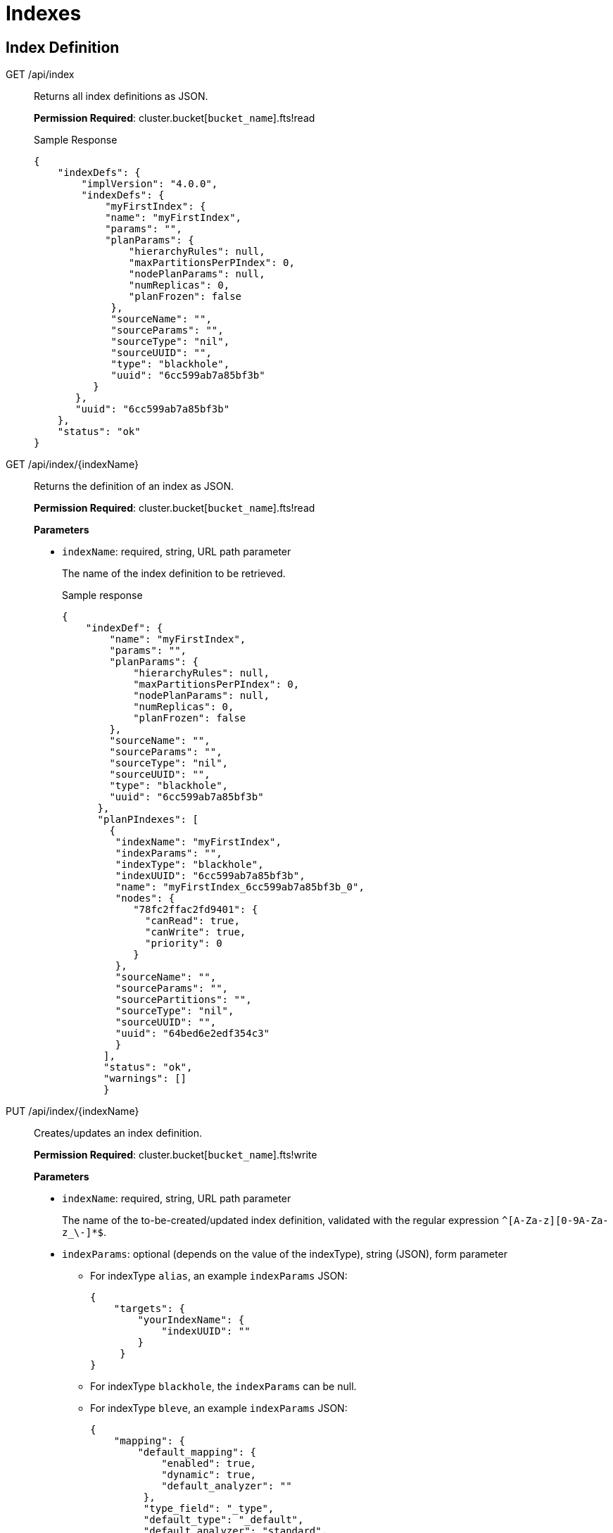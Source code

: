 [#topic_hpd_2y4_1v]
= Indexes

== Index Definition

[[g-api-index]]GET /api/index::
Returns all index definitions as JSON.
+
*Permission Required*: cluster.bucket[[.var]`bucket_name`].fts!read
+
.Sample Response
----
{
    "indexDefs": {
        "implVersion": "4.0.0",
        "indexDefs": {
            "myFirstIndex": {
            "name": "myFirstIndex",
            "params": "",
            "planParams": {
                "hierarchyRules": null,
                "maxPartitionsPerPIndex": 0,
                "nodePlanParams": null,
                "numReplicas": 0,
                "planFrozen": false
             },
             "sourceName": "",
             "sourceParams": "",
             "sourceType": "nil",
             "sourceUUID": "",
             "type": "blackhole",
             "uuid": "6cc599ab7a85bf3b"
          }
       },
       "uuid": "6cc599ab7a85bf3b"
    },
    "status": "ok"
}
----

[[g-api-index-name]]GET /api/index/\{indexName}::
Returns the definition of an index as JSON.
+
*Permission Required*: cluster.bucket[[.var]`bucket_name`].fts!read
+
*Parameters*

* [.param]`indexName`: required, string, URL path parameter
+
The name of the index definition to be retrieved.
+
.Sample response
----
{
    "indexDef": {
        "name": "myFirstIndex",
        "params": "",
        "planParams": {
            "hierarchyRules": null,
            "maxPartitionsPerPIndex": 0,
            "nodePlanParams": null,
            "numReplicas": 0,
            "planFrozen": false
        },
        "sourceName": "",
        "sourceParams": "",
        "sourceType": "nil",
        "sourceUUID": "",
        "type": "blackhole",
        "uuid": "6cc599ab7a85bf3b"
      },
      "planPIndexes": [
        {
         "indexName": "myFirstIndex",
         "indexParams": "",
         "indexType": "blackhole",
         "indexUUID": "6cc599ab7a85bf3b",
         "name": "myFirstIndex_6cc599ab7a85bf3b_0",
         "nodes": {
            "78fc2ffac2fd9401": {
              "canRead": true,
              "canWrite": true,
              "priority": 0
            }
         },
         "sourceName": "",
         "sourceParams": "",
         "sourcePartitions": "",
         "sourceType": "nil",
         "sourceUUID": "",
         "uuid": "64bed6e2edf354c3"
         }
       ],
       "status": "ok",
       "warnings": []
       }
----

[[p-api-index-name]]PUT /api/index/\{indexName}::
Creates/updates an index definition.
+
*Permission Required*: cluster.bucket[[.var]`bucket_name`].fts!write
+
*Parameters*

* [.param]`indexName`: required, string, URL path parameter
+
The name of the to-be-created/updated index definition, validated with the regular expression `^[A-Za-z][0-9A-Za-z_\-]*$`.

* [.param]`indexParams`: optional (depends on the value of the indexType), string (JSON), form parameter
 ** For indexType [.in]`alias`, an example [.param]`indexParams` JSON:
+
----
{
    "targets": {
        "yourIndexName": {
            "indexUUID": ""
        }
     }
}
----

 ** For indexType [.in]`blackhole`, the [.param]`indexParams` can be null.
 ** For indexType [.in]`bleve`, an example [.param]`indexParams` JSON:
+
----
{
    "mapping": {
        "default_mapping": {
            "enabled": true,
            "dynamic": true,
            "default_analyzer": ""
         },
         "type_field": "_type",
         "default_type": "_default",
         "default_analyzer": "standard",
         "default_datetime_parser": "dateTimeOptional",
         "default_field": "_all",
         "byte_array_converter": "json",
         "analysis": {}
     },
     "store": {
          "kvStoreName": "boltdb"
     }
     }
----
* [.param]`indexType`: required, string, form parameter
+
Supported index types include:

 ** alias: an alias provides a naming level of indirection to one or more actual, target indexes
 ** blackhole: a blackhole index ignores all data and is not queryable; used for testing
 ** bleve: a full-text index powered by the bleve engine

* [.param]`planParams`: optional, string (JSON), form parameter
* [.param]`prevIndexUUID`: optional, string, form parameter
+
Intended for clients that want to check that they are not overwriting the index definition updates of concurrent clients.

* [.param]`sourceName`: optional, string, form parameter
* [.param]`sourceParams`: optional (depends on the value of the sourceType), string (JSON), form parameter
+
For sourceType [.in]`couchbase`, an example sourceParams JSON:
+
----
{
              "authUser": "",
              "authPassword": "",
              "authSaslUser": "",
              "authSaslPassword": "",
              "clusterManagerBackoffFactor": 0,
              "clusterManagerSleepInitMS": 0,
              "clusterManagerSleepMaxMS": 20000,
              "dataManagerBackoffFactor": 0,
              "dataManagerSleepInitMS": 0,
              "dataManagerSleepMaxMS": 20000,
              "feedBufferSizeBytes": 0,
              "feedBufferAckThreshold": 0
}
----

* [.param]`sourceUUID`: optional, string, form parameter
* [.param]`result on error`: Non-200 HTTP error code
* [.param]`result on success`: HTTP 200 with body JSON of `{"status": "ok"}`

[[d-api-index-name]]DELETE /api/index/\{indexName}::
Deletes an index definition.
+
*Permission Required*: cluster.bucket[[.var]`bucket_name`].fts!write
+
*Parameters*

* [.param]`indexName`: required, string, URL path parameter
+
The name of the index definition to be deleted.

== Index Management

[[p-api-idx-name-ingestcontrol]]POST /api/index/\{indexName}/ingestControl/\{op}::
Pause index updates and maintenance (no more ingesting document mutations).
+
*Permission Required*: cluster.bucket[[.var]`bucket_name`].fts!manage
+
*Parameters*

* [.param]`indexName`: required, string, URL path parameter
+
The name of the index whose control values will be modified.

* [.param]`op`: required, string, URL path parameter
+
Allowed values for op are "pause" or "resume".

[[p-api-idx-name-planfreezecontrol]]POST /api/index/\{indexName}/planFreezeControl/\{op}::
Freeze the assignment of index partitions to nodes.
+
*Permission Required*: cluster.bucket[[.var]`bucket_name`].fts!manage
+
*Parameters*

* [.param]`indexName`: required, string, URL path parameter
+
The name of the index whose control values will be modified.

* [.param]`op`: required, string, URL path parameter
+
Allowed values for op are "freeze" or "unfreeze".

[[p-api-idx-name-querycontrol]]POST /api/index/\{indexName}/queryControl/\{op}::
Disallow queries on an index.
+
*Permission Required*: cluster.bucket[[.var]`bucket_name`].fts!manage
+
*Parameters*

* [.param]`indexName`: required, string, URL path parameter
+
The name of the index whose control values will be modified.

* [.param]`op`: required, string, URL path parameter
+
Allowed values for op are "allow" or "disallow".

== Index Monitoring

[[g-api-stats]]GET /api/stats::
Returns indexing and data related metrics, timings and counters from the node as JSON.
+
*Permission Required*: cluster.bucket[[.var]`bucket_name`].stats!read
+
.Sample response
----
{
    "feeds": {
        "myFirstIndex_6cc599ab7a85bf3b": {}
    },
    "manager": {
        "TotCreateIndex": 1,
        "TotCreateIndexOk": 1,
        "TotDeleteIndex": 0,
        "TotDeleteIndexOk": 0,
        "TotIndexControl": 0,
        "TotIndexControlOk": 0,
        "TotJanitorClosePIndex": 0,
        "TotJanitorKick": 2,
        "TotJanitorKickErr": 0,
        "TotJanitorKickOk": 2,
        "TotJanitorKickStart": 2,
        "TotJanitorNOOP": 0,
        "TotJanitorNOOPOk": 0,
        "TotJanitorRemovePIndex": 0,
        "TotJanitorSubscriptionEvent": 0,
        "TotJanitorUnknownErr": 0,
        "TotKick": 0,
        "TotPlannerKick": 2,
        "TotPlannerKickChanged": 1,
        "TotPlannerKickErr": 0,
        "TotPlannerKickOk": 2,
        "TotPlannerKickStart": 2,
        "TotPlannerNOOP": 0,
        "TotPlannerNOOPOk": 0,
        "TotPlannerSubscriptionEvent": 0,
        "TotPlannerUnknownErr": 0,
        "TotSaveNodeDef": 2,
        "TotSaveNodeDefGetErr": 0,
        "TotSaveNodeDefOk": 2,
        "TotSaveNodeDefSame": 0,
        "TotSaveNodeDefSetErr": 0
     },
     "pindexes": {
         "myFirstIndex_6cc599ab7a85bf3b_0": null
     }
}
----

[[g-api-stats-index-name]]GET /api/stats/index/\{indexName}::
Returns metrics, timings and counters for a single index from the node as JSON.
+
*Permission Required*: cluster.bucket[[.var]`bucket_name`].stats!read
+
.Sample response
----
{
    "feeds": {
        "myFirstIndex_6cc599ab7a85bf3b": {}
    },
    "pindexes": {
        "myFirstIndex_6cc599ab7a85bf3b_0": null
    }
}
----

== Index Querying

[[g-api-index-name-count]]GET /api/index/\{indexName}/count::
Returns the count of indexed documents.
+
*Permission Required*: cluster.bucket[[.var]`bucket_name`].fts!read
+
*Parameters*

* [.param]`indexName`: required, string, URL path parameter
+
The name of the index whose count is to be retrieved.

[[p-api-index-name-query]]POST /api/index/\{indexName}/query::
Queries an index.
+
*Permission Required*: cluster.bucket[[.var]`bucket_name`].fts!read
+
*Parameters*

* [.param]`indexName`: required, string, URL path parameter
+
The name of the index to be queried.
+
The request's POST body depends on the index type.
For index type bleve, here's a simple query POST body:
+
----
{
    "query": {
        "query": "a sample query",
        "boost": 1
    },
    "size": 10,
    "from": 0,
    "highlight": null,
    "fields": null,
    "facets": null,
    "explain": false
    }
----
+
An example POST body using from/size for results paging, using ctl for a timeout and for "at_plus" consistency level.
On consistency, the index must have incorporated at least mutation sequence-number 123 for partition (vbucket) 0 and mutation sequence-number 234 for partition (vbucket) 1 (where vbucket 1 should have a vbucketUUID of a0b1c2):
+
----
{
    "ctl": {
        "timeout": 10000,
        "consistency": {
            "level": "at_plus",
                "vectors": {
                    "customerIndex": {
                        "0": 123,
                        "1/a0b1c2": 234
                    }
                }
            }
        },
        "query": {
            "query": "alice smith",
            "boost": 1
        },
        "size": 10,
        "from": 20,
        "highlight": {
            "style": null,
            "fields": null
        },
        "fields": [
            "*"
        ],
        "facets": null,
        "explain": true
}
----

== Response Object

The response object has a status section that must be checked for every request.
Under nearly all circumstances, the query response will be HTTP 200 even though individual index shards (pindexes) may encounter a timeout or return an error.

*Consistency and Timeouts*

A query can specify a timeout value, a consistency requirement, or both.
This section explains how this affects the query behavior and how to handle the resulting query return values.

* logical first phase consistency wait - if timeout in this period, get 416 error with message saying request could not be satisfied).
* If consistency wait times out with 416, return value to client will indicate the sequence number range processed so the client will have an idea how far the processing got and has the option of retrying more intelligently.
* In phase 2, you have the normal pindex timeout.
This will start whenever the first phase completes.
At this point, request will return 200 HTTP response code unless there is an internal server error.
* Client must check response status, which will return any errors or timeouts for each pindex.
If The response includes the number of errors, and the client can determine whether they need the complete results or can continue as long as enough pindexes return to give a reasonable user experience.
Note that the query return status will be 200 even if all pindexes return errors so it's critical to check the response status and code accordingly.
* If client sets timeout very low, e.g.
1ms, you may receive a 200 error with all timeouts instead of a consistency wait timeout.
